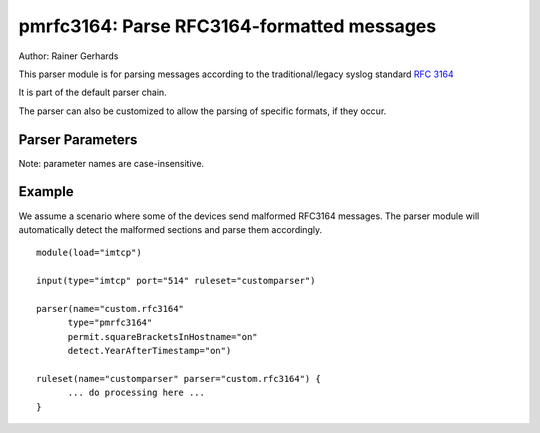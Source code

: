 pmrfc3164: Parse RFC3164-formatted messages
===========================================

Author: Rainer Gerhards

This parser module is for parsing messages according to the traditional/legacy
syslog standard :rfc:`3164`

It is part of the default parser chain.

The parser can also be customized to allow the parsing of specific formats,
if they occur.

Parser Parameters
-----------------

Note: parameter names are case-insensitive.

.. function:: permit.squareBracketsInHostname <boolean>

   **Default**: off

   This setting tells the parser that hostnames that are enclosed by brackets
   should omit the brackets.

.. function:: permit.slashesInHostname <boolean>

   **Default**: off

   Available since: 8.20.0

   This setting tells the parser that hostnames may contain slashes. This
   is useful when messages e.g. from a syslog-ng releay chain are received.
   Syslog-ng puts the various relay hosts via slashes into the hostname
   field.

.. function:: permit.AtSignsInHostname <boolean>

   **Default**: off

   Available since: 8.25.0

   This setting tells the parser that hostnames may contain at-signs. This
   is useful when messages are relayed from a syslog-ng server in rfc3164
   format. The hostname field sent by syslog-ng may be prefixed by the source
   name followed by an at-sign character.

.. function:: force.tagEndingByColon <boolean>

   **Default**: off

   Available since: 8.25.0

   This setting tells the parser that tag need to be ending by colon to be
   valid.  In others case, the tag is set to dash ("-") without changing
   message.

.. function:: remove.msgFirstSpace <boolean>

   **Default**: off

   Available since: 8.25.0

   rfc3164 tell message is directly after tag including first white space.
   This option tell to remove the first white space in message just after
   reading. It make rfc3164 & rfc5424 syslog messages working in a better way.

.. function:: detect.YearAfterTimestamp <boolean>

   **Default**: off

   Some devices send syslog messages in a format that is similar to RFC3164,
   but they also attach the year to the timestamp (which is not compliant to
   the RFC). With regular parsing, the year would be recognized to be the
   hostname and the hostname would become the syslogtag. This setting should
   prevent this. It is also limited to years between 2000 and 2099, so
   hostnames with numbers as their name can still be recognized correctly. But
   everything in this range will be detected as a year.

Example
-------
We assume a scenario where some of the devices send malformed RFC3164
messages. The parser module will automatically detect the malformed
sections and parse them accordingly.

::

   module(load="imtcp")

   input(type="imtcp" port="514" ruleset="customparser")

   parser(name="custom.rfc3164"
   	 type="pmrfc3164"
   	 permit.squareBracketsInHostname="on"
   	 detect.YearAfterTimestamp="on")

   ruleset(name="customparser" parser="custom.rfc3164") {
   	 ... do processing here ...
   }

